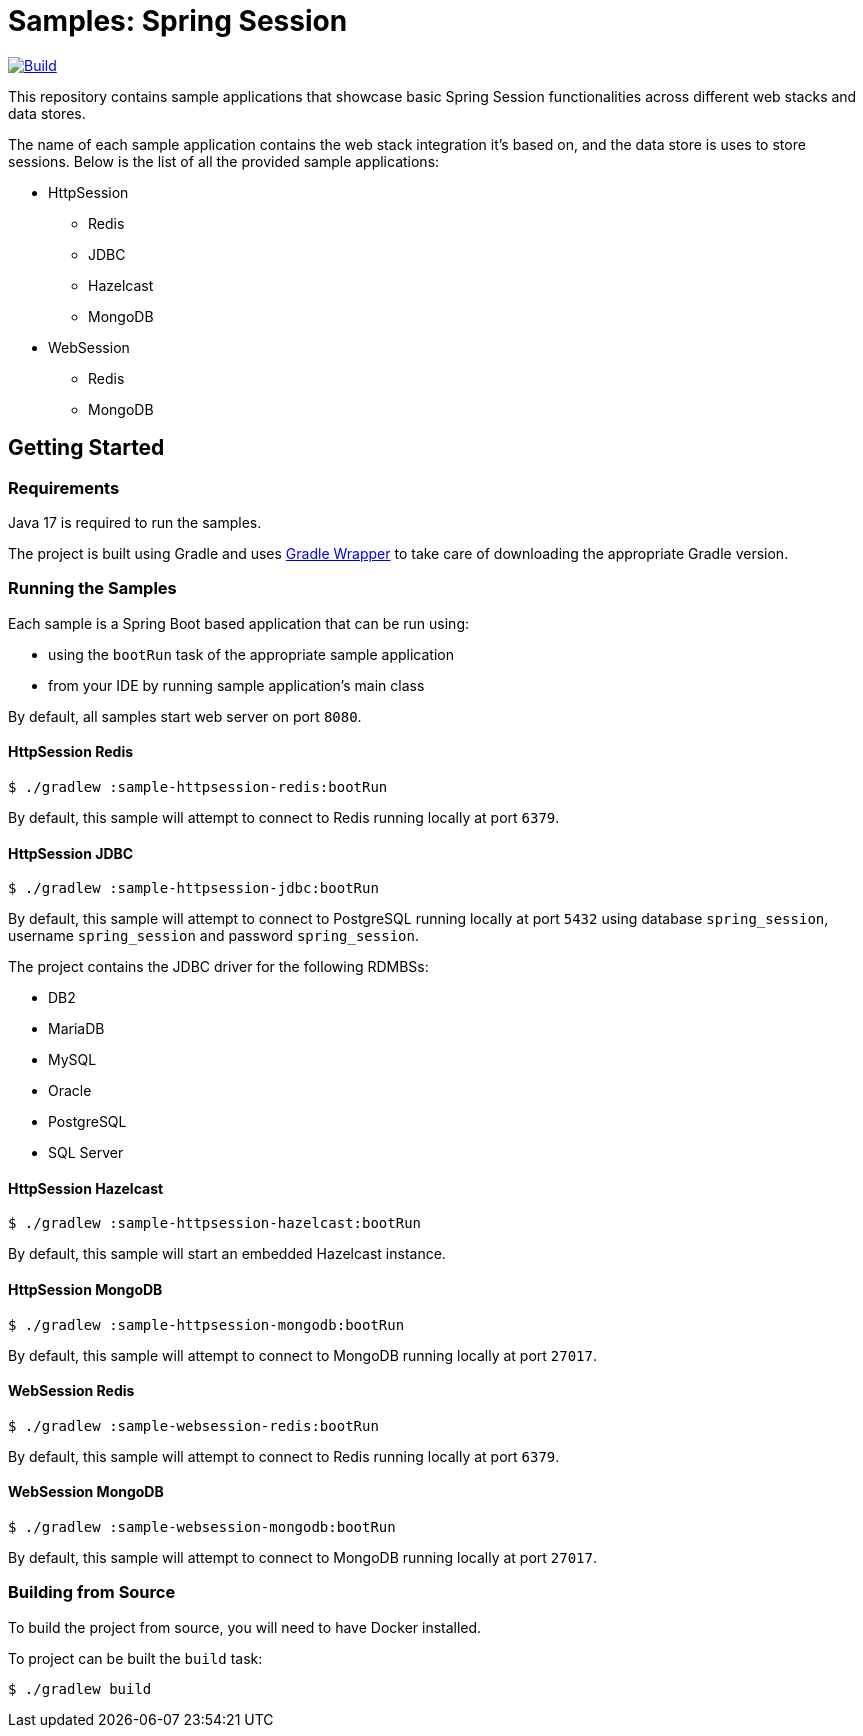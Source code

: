= Samples: Spring Session

image:https://github.com/vpavic/samples-spring-session/actions/workflows/build.yml/badge.svg["Build", link="https://github.com/vpavic/samples-spring-session/actions/workflows/build.yml"]

This repository contains sample applications that showcase basic Spring Session functionalities across different web stacks and data stores.

The name of each sample application contains the web stack integration it's based on, and the data store is uses to store sessions.
Below is the list of all the provided sample applications:

* HttpSession
** Redis
** JDBC
** Hazelcast
** MongoDB
* WebSession
** Redis
** MongoDB

== Getting Started

=== Requirements

Java 17 is required to run the samples.

The project is built using Gradle and uses https://docs.gradle.org/current/userguide/gradle_wrapper.html[Gradle Wrapper] to take care of downloading the appropriate Gradle version.

=== Running the Samples

Each sample is a Spring Boot based application that can be run using:

* using the `bootRun` task of the appropriate sample application
* from your IDE by running sample application's main class

By default, all samples start web server on port `8080`.

==== HttpSession Redis

[source,sh]
----
$ ./gradlew :sample-httpsession-redis:bootRun
----

By default, this sample will attempt to connect to Redis running locally at port `6379`.

==== HttpSession JDBC

[source,sh]
----
$ ./gradlew :sample-httpsession-jdbc:bootRun
----

By default, this sample will attempt to connect to PostgreSQL running locally at port `5432` using database `spring_session`, username `spring_session` and password `spring_session`.

The project contains the JDBC driver for the following RDMBSs:

* DB2
* MariaDB
* MySQL
* Oracle
* PostgreSQL
* SQL Server

==== HttpSession Hazelcast

[source,sh]
----
$ ./gradlew :sample-httpsession-hazelcast:bootRun
----

By default, this sample will start an embedded Hazelcast instance.

==== HttpSession MongoDB

[source,sh]
----
$ ./gradlew :sample-httpsession-mongodb:bootRun
----

By default, this sample will attempt to connect to MongoDB running locally at port `27017`.

==== WebSession Redis

[source,sh]
----
$ ./gradlew :sample-websession-redis:bootRun
----

By default, this sample will attempt to connect to Redis running locally at port `6379`.

==== WebSession MongoDB

[source,sh]
----
$ ./gradlew :sample-websession-mongodb:bootRun
----

By default, this sample will attempt to connect to MongoDB running locally at port `27017`.

=== Building from Source

To build the project from source, you will need to have Docker installed.

To project can be built the `build` task:

[source,sh]
----
$ ./gradlew build
----
